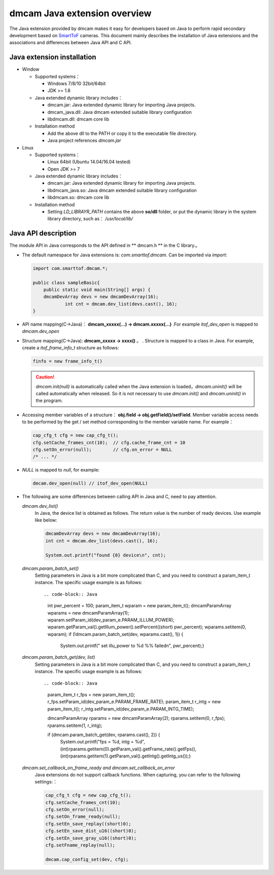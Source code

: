 dmcam Java extension overview
=============================

The Java extension provided by dmcam makes it easy for developers based on Java to perform rapid secondary development based on SmartToF_ cameras. 
This document mainly describes the installation of Java extensions and the associations and differences between Java API and C API.


Java extension installation
+++++++++++++++++++++++++++

* Window 

  * Supported systems： 

    - Windows 7/8/10 32bit/64bit 
    - JDK >= 1.8

  * Java extended dynamic library includes：

    - dmcam.jar: Java extended dynamic library for importing Java projects.
    - dmcam_java.dll: Java dmcam extended suitable library configuration
    - libdmcam.dll: dmcam core lib

  * Installation method
  
    - Add the above dll to the PATH or copy it to the executable file directory.
    - Java project references `dmcam.jar`

* Linux

  * Supported systems：

    - Linux 64bit (Ubuntu 14.04/16.04 tested)
    - Open JDK >= 7

  * Java extended dynamic library includes：
  
    - dmcam.jar: Java extended dynamic library for importing Java projects.
    - libdmcam_java.so: Java dmcam extended suitable library configuration
    - libdmcam.so: dmcam core lib  
  
  * Installation method
  
    - Setting `LD_LIBRAYR_PATH` contains the above **so/dll** folder, or put the dynamic library in the system library directory, such as： `/usr/local/lib/`
  
Java API description
++++++++++++++++++++++


The module API in Java corresponds to the API defined in ** dmcam.h ** in the C library.。

- The default namespace for Java extensions is: `com.smarttof.dmcam`. Can be imported via `import`:

  .. code-block:: Java
    
        import com.smarttof.dmcam.*;

        public class sampleBasic{
	    public static void main(String[] args) {
            dmcamDevArray devs = new dmcamDevArray(16);
		    int cnt = dmcam.dev_list(devs.cast(), 16);
        }

- API name mapping(C->Java)： **dmcam_xxxxx(...) -> dmcam.xxxxx(...)** .For example `itof_dev_open` is mapped to `dmcam.dev_open`

     
- Structure mapping(C->Java): **dmcam_xxxxx -> xxxx()** 。 . Structure is mapped to a class in Java. For example, create a `itof_frame_info_t` structure as follows:

  .. code-block:: Java

      finfo = new frame_info_t()

  .. caution::

      `dmcam.init(null)` is automatically called when the Java extension is loaded，`dmcam.uninit()` will be called automatically when released. So it is not necessary to use  `dmcam.init()` and `dmcam.uninit()` in the program.

- Accessing member variables of a structure： **obj.field -> obj.getField()/setField**. Member variable access needs to be performed by the get / set method corresponding to the member variable name. For example：

  .. code-block:: Java

     cap_cfg_t cfg = new cap_cfg_t(); 
     cfg.setCache_frames_cnt(10);  // cfg.cache_frame_cnt = 10
     cfg.setOn_error(null);        // cfg.on_error = NULL
     /* ... */

- `NULL` is mapped to `null`, for example:
  
  .. code-block:: Java

      dmcam.dev_open(null) // itof_dev_open(NULL)

- The following are some differences between calling API in Java and C, need to pay attention.
  
  `dmcam.dev_list()`
    In Java, the device list is obtained as follows. The return value is the number of ready devices. Use example like below:

    .. code-block:: Java

            dmcamDevArray devs = new dmcamDevArray(16);
            int cnt = dmcam.dev_list(devs.cast(), 16);

            System.out.printf("found {0} device\n", cnt);
    
  `dmcam.param_batch_set()`
   Setting parameters in Java is a bit more complicated than C, and you need to construct a param_item_t instance. The specific usage example is as follows::

   .. code-block:: Java

      int pwr_percent = 100;
      param_item_t wparam = new param_item_t();
      dmcamParamArray wparams = new dmcamParamArray(1);
      wparam.setParam_id(dev_param_e.PARAM_ILLUM_POWER);
      wparam.getParam_val().getIllum_power().setPercent((short) pwr_percent);
      wparams.setitem(0, wparam);
      if (!dmcam.param_batch_set(dev, wparams.cast(), 1)) {
	    System.out.printf(" set illu_power to %d %% failed\n", pwr_percent);}

  `dmcam.param_batch_get(dev, list)`
    Setting parameters in Java is a bit more complicated than C, and you need to construct a param_item_t instance. The specific usage example is as follows::

    .. code-block:: Java

            param_item_t r_fps = new param_item_t();
            r_fps.setParam_id(dev_param_e.PARAM_FRAME_RATE);
            param_item_t r_intg = new param_item_t();
            r_intg.setParam_id(dev_param_e.PARAM_INTG_TIME);
           
            dmcamParamArray rparams = new dmcamParamArray(2);
            rparams.setitem(0, r_fps);
            rparams.setitem(1, r_intg);

            if (dmcam.param_batch_get(dev, rparams.cast(), 2)) {
                System.out.printf("fps = %d, intg = %d", 
                (int)rparams.getitem(0).getParam_val().getFrame_rate().getFps(),
                (int)rparams.getitem(1).getParam_val().getIntg().getIntg_us());}

  `dmcam.set_callback_on_frame_ready and dmcam.set_callback_on_error`
   Java extensions do not support callback functions. When capturing, you can refer to the following settings:：

   .. code-block :: Java

        cap_cfg_t cfg = new cap_cfg_t();
        cfg.setCache_frames_cnt(10);
        cfg.setOn_error(null);
        cfg.setOn_frame_ready(null);
        cfg.setEn_save_replay((short)0);
        cfg.setEn_save_dist_u16((short)0);
        cfg.setEn_save_gray_u16((short)0);
        cfg.setFname_replay(null);

        dmcam.cap_config_set(dev, cfg);

  
.. _SmartToF: http://www.smarttof.com
